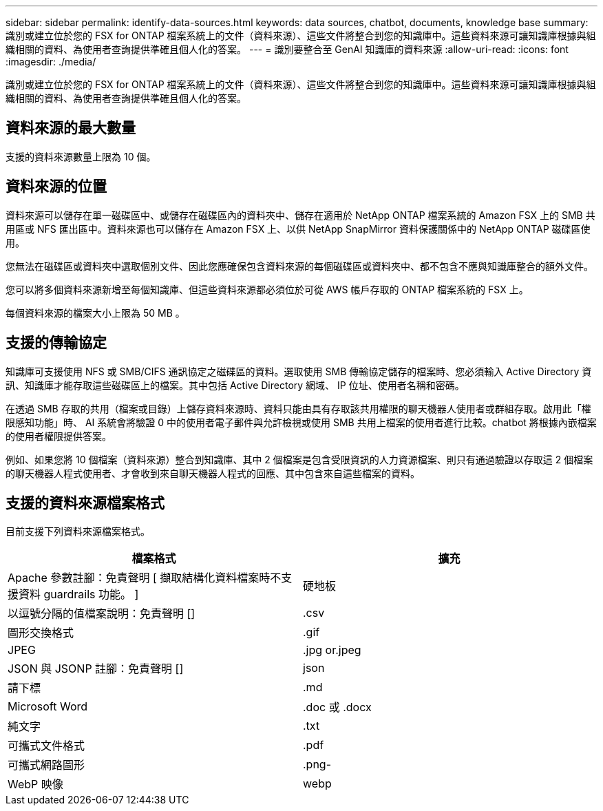 ---
sidebar: sidebar 
permalink: identify-data-sources.html 
keywords: data sources, chatbot, documents, knowledge base 
summary: 識別或建立位於您的 FSX for ONTAP 檔案系統上的文件（資料來源）、這些文件將整合到您的知識庫中。這些資料來源可讓知識庫根據與組織相關的資料、為使用者查詢提供準確且個人化的答案。 
---
= 識別要整合至 GenAI 知識庫的資料來源
:allow-uri-read: 
:icons: font
:imagesdir: ./media/


[role="lead"]
識別或建立位於您的 FSX for ONTAP 檔案系統上的文件（資料來源）、這些文件將整合到您的知識庫中。這些資料來源可讓知識庫根據與組織相關的資料、為使用者查詢提供準確且個人化的答案。



== 資料來源的最大數量

支援的資料來源數量上限為 10 個。



== 資料來源的位置

資料來源可以儲存在單一磁碟區中、或儲存在磁碟區內的資料夾中、儲存在適用於 NetApp ONTAP 檔案系統的 Amazon FSX 上的 SMB 共用區或 NFS 匯出區中。資料來源也可以儲存在 Amazon FSX 上、以供 NetApp SnapMirror 資料保護關係中的 NetApp ONTAP 磁碟區使用。

您無法在磁碟區或資料夾中選取個別文件、因此您應確保包含資料來源的每個磁碟區或資料夾中、都不包含不應與知識庫整合的額外文件。

您可以將多個資料來源新增至每個知識庫、但這些資料來源都必須位於可從 AWS 帳戶存取的 ONTAP 檔案系統的 FSX 上。

每個資料來源的檔案大小上限為 50 MB 。



== 支援的傳輸協定

知識庫可支援使用 NFS 或 SMB/CIFS 通訊協定之磁碟區的資料。選取使用 SMB 傳輸協定儲存的檔案時、您必須輸入 Active Directory 資訊、知識庫才能存取這些磁碟區上的檔案。其中包括 Active Directory 網域、 IP 位址、使用者名稱和密碼。

在透過 SMB 存取的共用（檔案或目錄）上儲存資料來源時、資料只能由具有存取該共用權限的聊天機器人使用者或群組存取。啟用此「權限感知功能」時、 AI 系統會將驗證 0 中的使用者電子郵件與允許檢視或使用 SMB 共用上檔案的使用者進行比較。chatbot 將根據內嵌檔案的使用者權限提供答案。

例如、如果您將 10 個檔案（資料來源）整合到知識庫、其中 2 個檔案是包含受限資訊的人力資源檔案、則只有通過驗證以存取這 2 個檔案的聊天機器人程式使用者、才會收到來自聊天機器人程式的回應、其中包含來自這些檔案的資料。



== 支援的資料來源檔案格式

目前支援下列資料來源檔案格式。

[cols="2*"]
|===
| 檔案格式 | 擴充 


| Apache 參數註腳：免責聲明 [ 擷取結構化資料檔案時不支援資料 guardrails 功能。 ] | 硬地板 


| 以逗號分隔的值檔案說明：免責聲明 [] | .csv 


| 圖形交換格式 | .gif 


| JPEG | .jpg or.jpeg 


| JSON 與 JSONP 註腳：免責聲明 [] | json 


| 請下標 | .md 


| Microsoft Word | .doc 或 .docx 


| 純文字 | .txt 


| 可攜式文件格式 | .pdf 


| 可攜式網路圖形 | .png- 


| WebP 映像 | webp 
|===